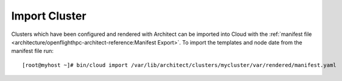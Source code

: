 Import Cluster
--------------

Clusters which have been configured and rendered with Architect can be imported into Cloud with the :ref:`manifest file <architecture/openflighthpc-architect-reference:Manifest Export>`. To import the templates and node date from the manifest file run::

    [root@myhost ~]# bin/cloud import /var/lib/architect/clusters/mycluster/var/rendered/manifest.yaml
